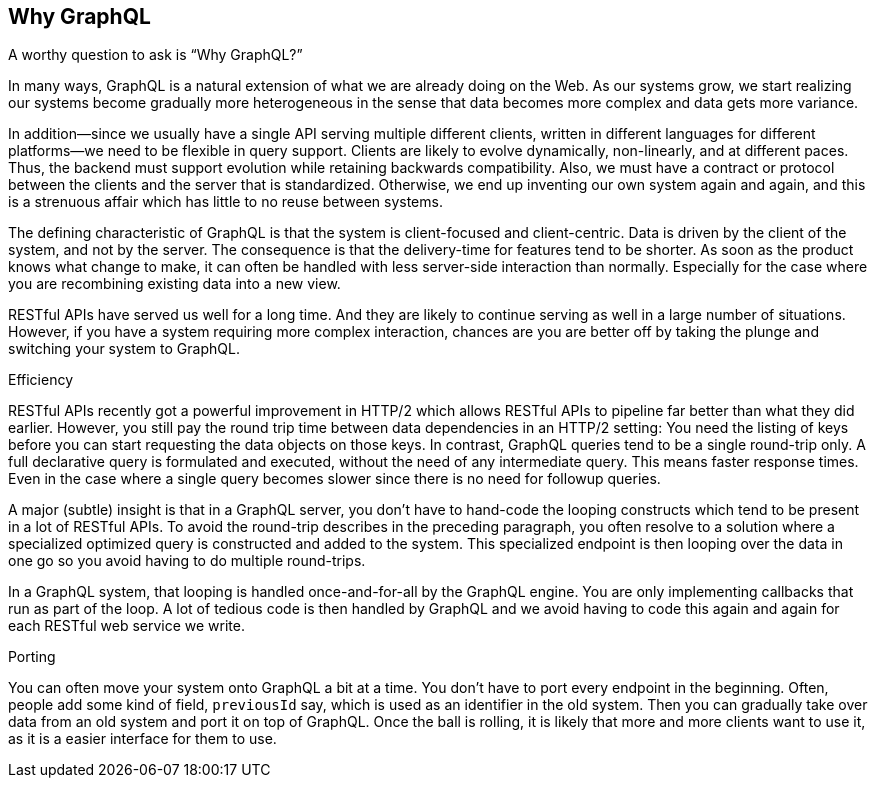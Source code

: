 [[why_graphql]]

== Why GraphQL

A worthy question to ask is "`Why GraphQL?`"

In many ways, GraphQL is a natural extension of what we are already
doing on the Web. As our systems grow, we start realizing our systems
become gradually more heterogeneous in the sense that data becomes more
complex and data gets more variance.

In addition--since we usually have a single API serving multiple
different clients, written in different languages for different
platforms--we need to be flexible in query support. Clients are likely
to evolve dynamically, non-linearly, and at different paces. Thus, the
backend must support evolution while retaining backwards
compatibility. Also, we must have a contract or protocol between the
clients and the server that is standardized. Otherwise, we end up
inventing our own system again and again, and this is a strenuous
affair which has little to no reuse between systems.

The defining characteristic of GraphQL is that the system is
client-focused and client-centric. Data is driven by the client of the
system, and not by the server. The consequence is that the
delivery-time for features tend to be shorter. As soon as the product
knows what change to make, it can often be handled with less
server-side interaction than normally. Especially for the case where
you are recombining existing data into a new view.

RESTful APIs have served us well for a long time. And they are likely
to continue serving as well in a large number of situations. However,
if you have a system requiring more complex interaction, chances are
you are better off by taking the plunge and switching your system to
GraphQL.

.Efficiency

RESTful APIs recently got a powerful improvement in HTTP/2 which
allows RESTful APIs to pipeline far better than what they did earlier.
However, you still pay the round trip time between data dependencies
in an HTTP/2 setting: You need the listing of keys before you can
start requesting the data objects on those keys. In contrast, GraphQL
queries tend to be a single round-trip only. A full declarative query
is formulated and executed, without the need of any intermediate
query. This means faster response times. Even in the case where a
single query becomes slower since there is no need for followup
queries.

A major (subtle) insight is that in a GraphQL server, you don't have
to hand-code the looping constructs which tend to be present in a lot
of RESTful APIs. To avoid the round-trip describes in the preceding
paragraph, you often resolve to a solution where a specialized
optimized query is constructed and added to the system. This
specialized endpoint is then looping over the data in one go so you
avoid having to do multiple round-trips.

In a GraphQL system, that looping is handled once-and-for-all by the
GraphQL engine. You are only implementing callbacks that run as part
of the loop. A lot of tedious code is then handled by GraphQL and we
avoid having to code this again and again for each RESTful web service
we write.

.Porting

You can often move your system onto GraphQL a bit at a time. You don't
have to port every endpoint in the beginning. Often, people add some
kind of field, `previousId` say, which is used as an identifier in the
old system. Then you can gradually take over data from an old system
and port it on top of GraphQL. Once the ball is rolling, it is likely
that more and more clients want to use it, as it is a easier interface
for them to use.
